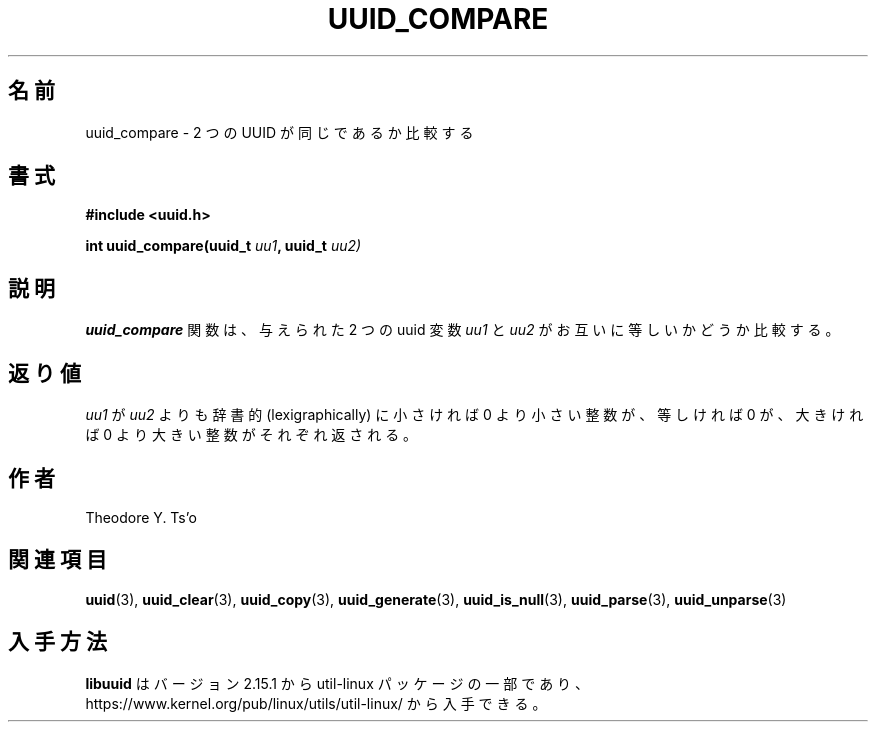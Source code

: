 .\" Copyright 1999 Andreas Dilger (adilger@enel.ucalgary.ca)
.\"
.\" %Begin-Header%
.\" Redistribution and use in source and binary forms, with or without
.\" modification, are permitted provided that the following conditions
.\" are met:
.\" 1. Redistributions of source code must retain the above copyright
.\"    notice, and the entire permission notice in its entirety,
.\"    including the disclaimer of warranties.
.\" 2. Redistributions in binary form must reproduce the above copyright
.\"    notice, this list of conditions and the following disclaimer in the
.\"    documentation and/or other materials provided with the distribution.
.\" 3. The name of the author may not be used to endorse or promote
.\"    products derived from this software without specific prior
.\"    written permission.
.\"
.\" THIS SOFTWARE IS PROVIDED ``AS IS'' AND ANY EXPRESS OR IMPLIED
.\" WARRANTIES, INCLUDING, BUT NOT LIMITED TO, THE IMPLIED WARRANTIES
.\" OF MERCHANTABILITY AND FITNESS FOR A PARTICULAR PURPOSE, ALL OF
.\" WHICH ARE HEREBY DISCLAIMED.  IN NO EVENT SHALL THE AUTHOR BE
.\" LIABLE FOR ANY DIRECT, INDIRECT, INCIDENTAL, SPECIAL, EXEMPLARY, OR
.\" CONSEQUENTIAL DAMAGES (INCLUDING, BUT NOT LIMITED TO, PROCUREMENT
.\" OF SUBSTITUTE GOODS OR SERVICES; LOSS OF USE, DATA, OR PROFITS; OR
.\" BUSINESS INTERRUPTION) HOWEVER CAUSED AND ON ANY THEORY OF
.\" LIABILITY, WHETHER IN CONTRACT, STRICT LIABILITY, OR TORT
.\" (INCLUDING NEGLIGENCE OR OTHERWISE) ARISING IN ANY WAY OUT OF THE
.\" USE OF THIS SOFTWARE, EVEN IF NOT ADVISED OF THE POSSIBILITY OF SUCH
.\" DAMAGE.
.\" %End-Header%
.\"
.\" Created  Wed Mar 10 17:42:12 1999, Andreas Dilger
.\"
.\" Japanese Version Copyright 1999 by NAKANO Takeo. All Rights Reserved.
.\" Translated Wed Oct 20 1999 by NAKANO Takeo <nakano@apm.seikei.ac.jp>
.\" Updated Tue 16 Nov 1999 by NAKANO Takeo
.\" Updated & Modified Mon Jul  1 00:00:00 JST 2019
.\"         by Yuichi SATO <ysato444@ybb.ne.jp>
.\" Updated & Modified Sat May  2 20:58:32 JST 2020 by Yuichi SATO
.\" Updated & Modified Sun Jan 24 08:07:28 JST 2021 by Yuichi SATO
.\"
.TH UUID_COMPARE 3 "May 2009" "util-linux" "Libuuid API"
.\"O .SH NAME
.SH 名前
.\"O uuid_compare \- compare whether two UUIDs are the same
uuid_compare \- 2 つの UUID が同じであるか比較する
.\"O .SH SYNOPSIS
.SH 書式
.nf
.B #include <uuid.h>
.sp
.BI "int uuid_compare(uuid_t " uu1 ", uuid_t " uu2)
.fi
.\"O .SH DESCRIPTION
.SH 説明
.\"O The
.\"O .B uuid_compare
.\"O function compares the two supplied uuid variables
.\"O .IR uu1 " and " uu2
.\"O to each other.
.B uuid_compare
関数は、与えられた 2 つの uuid 変数
.IR uu1 " と " uu2
がお互いに等しいかどうか比較する。
.\"O .SH RETURN VALUE
.SH 返り値
.\"O Returns an integer less than, equal to, or greater than zero if
.\"O .I uu1
.\"O is found,  respectively, to be lexicographically less than, equal, or
.\"O greater than
.\"O .IR uu2 .
.I uu1
が
.I uu2
よりも辞書的 (lexigraphically) に小さければ 0 より小さい整数が、
等しければ 0 が、大きければ 0 より大きい整数がそれぞれ返される。
.\"O .SH AUTHORS
.SH 作者
Theodore Y.\& Ts'o
.na
.\"O .SH SEE ALSO
.SH 関連項目
.BR uuid (3),
.BR uuid_clear (3),
.BR uuid_copy (3),
.BR uuid_generate (3),
.BR uuid_is_null (3),
.BR uuid_parse (3),
.BR uuid_unparse (3)
.ad
.\"O .SH AVAILABILITY
.SH 入手方法
.\"O .B libuuid
.\"O is part of the util-linux package since version 2.15.1 and is available from
.\"O https://www.kernel.org/pub/linux/utils/util-linux/.
.B libuuid
はバージョン 2.15.1 から util-linux パッケージの一部であり、
https://www.kernel.org/pub/linux/utils/util-linux/
から入手できる。
